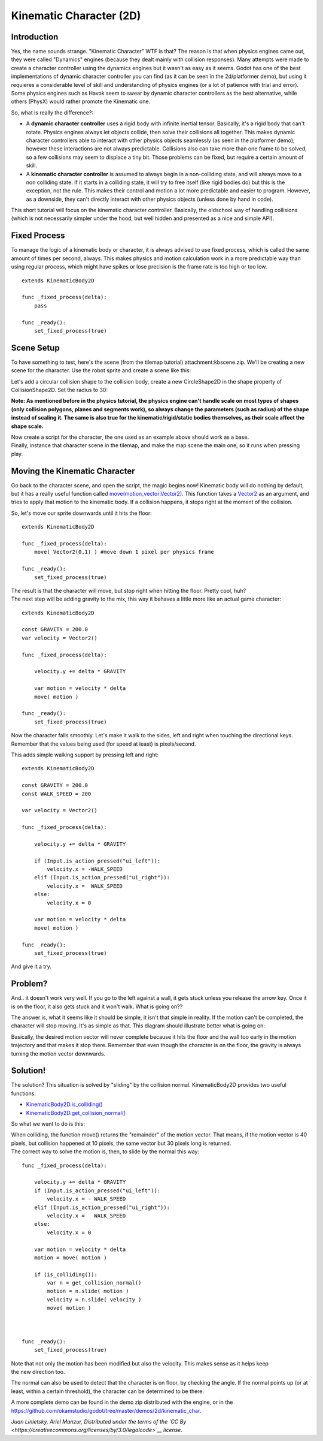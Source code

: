 Kinematic Character (2D)
========================

Introduction
~~~~~~~~~~~~

| Yes, the name sounds strange. "Kinematic Character" WTF is that? The
  reason is that when physics engines came out, they were called
  "Dynamics" engines (because they dealt mainly with collision
  responses). Many attempts were made to create a character controller
  using the dynamics engines but it wasn't as easy as it seems. Godot
  has one of the best implementations of dynamic character controller
  you can find (as it can be seen in the 2d/platformer demo), but using
  it requieres a considerable level of skill and understanding of
  physics engines (or a lot of patience with trial and error).
| Some physics engines such as Havok seem to swear by dynamic character
  controllers as the best alternative, while others (PhysX) would rather
  promote the Kinematic one.

So, what is really the difference?:

-  A **dynamic character controller** uses a rigid body with infinite
   inertial tensor. Basically, it's a rigid body that can't rotate.
   Physics engines always let objects collide, then solve their
   collisions all together. This makes dynamic character controllers
   able to interact with other physics objects seamlessly (as seen in
   the platformer demo), however these interactions are not always
   predictable. Collisions also can take more than one frame to be
   solved, so a few collisions may seem to displace a tiny bit. Those
   problems can be fixed, but require a certain amount of skill.
-  A **kinematic character controller** is assumed to always begin in a
   non-colliding state, and will always move to a non colliding state.
   If it starts in a colliding state, it will try to free itself (like
   rigid bodies do) but this is the exception, not the rule. This makes
   their control and motion a lot more predictable and easier to
   program. However, as a downside, they can't directly interact with
   other physics objects (unless done by hand in code).

This short tutorial will focus on the kinematic character controller.
Basically, the oldschool way of handling collisions (which is not
necessarily simpler under the hood, but well hidden and presented as a
nice and simple API).

Fixed Process
~~~~~~~~~~~~~

To manage the logic of a kinematic body or character, it is always
advised to use fixed process, which is called the same amount of times
per second, always. This makes physics and motion calculation work in a
more predictable way than using regular process, which might have spikes
or lose precision is the frame rate is too high or too low.

::

    extends KinematicBody2D

    func _fixed_process(delta):
        pass

    func _ready():
        set_fixed_process(true)

Scene Setup
~~~~~~~~~~~

To have something to test, here's the scene (from the tilemap tutorial)
attachment:kbscene.zip. We'll be creating a new scene for the character.
Use the robot sprite and create a scene like this:

.. image:: /img/kbscene.png

Let's add a circular collision shape to the collision body, create a new
CircleShape2D in the shape property of CollisionShape2D. Set the radius
to 30:

.. image:: /img/kbradius.png

**Note: As mentioned before in the physics tutorial, the physics engine
can't handle scale on most types of shapes (only collision polygons,
planes and segments work), so always change the parameters (such as
radius) of the shape instead of scaling it. The same is also true for
the kinematic/rigid/static bodies themselves, as their scale affect the
shape scale.**

| Now create a script for the character, the one used as an example
  above should work as a base.
| Finally, instance that character scene in the tilemap, and make the
  map scene the main one, so it runs when pressing play.

.. image:: /img/kbinstance.png

Moving the Kinematic Character
~~~~~~~~~~~~~~~~~~~~~~~~~~~~~~

Go back to the character scene, and open the script, the magic begins
now! Kinematic body will do nothing by default, but it has a really
useful function called
`move(motion\_vector:Vector2) <https://github.com/okamstudio/godot/wiki/class_kinematicbody2d#move>`__.
This function takes a
`Vector2 <https://github.com/okamstudio/godot/wiki/class_vector2>`__ as
an argument, and tries to apply that motion to the kinematic body. If a
collision happens, it stops right at the moment of the collision.

So, let's move our sprite downwards until it hits the floor:

::

    extends KinematicBody2D

    func _fixed_process(delta):
        move( Vector2(0,1) ) #move down 1 pixel per physics frame

    func _ready():
        set_fixed_process(true)

| The result is that the character will move, but stop right when
  hitting the floor. Pretty cool, huh?
| The next step will be adding gravity to the mix, this way it behaves a
  little more like an actual game character:

::

    extends KinematicBody2D

    const GRAVITY = 200.0
    var velocity = Vector2()

    func _fixed_process(delta):

        velocity.y += delta * GRAVITY

        var motion = velocity * delta
        move( motion )  

    func _ready():
        set_fixed_process(true)

Now the character falls smoothly. Let's make it walk to the sides, left
and right when touching the directional keys. Remember that the values
being used (for speed at least) is pixels/second.

This adds simple walking support by pressing left and right:

::

    extends KinematicBody2D

    const GRAVITY = 200.0
    const WALK_SPEED = 200

    var velocity = Vector2()

    func _fixed_process(delta):

        velocity.y += delta * GRAVITY

        if (Input.is_action_pressed("ui_left")):
            velocity.x = -WALK_SPEED
        elif (Input.is_action_pressed("ui_right")):
            velocity.x =  WALK_SPEED
        else:
            velocity.x = 0

        var motion = velocity * delta
        move( motion )  

    func _ready():
        set_fixed_process(true)

And give it a try.

Problem?
~~~~~~~~

And.. it doesn't work very well. If you go to the left against a wall,
it gets stuck unless you release the arrow key. Once it is on the floor,
it also gets stuck and it won't walk. What is going on??

The answer is, what it seems like it should be simple, it isn't that
simple in reality. If the motion can't be completed, the character will
stop moving. It's as simple as that. This diagram should illustrate
better what is going on:

.. image:: /img/motion_diagram.png

Basically, the desired motion vector will never complete because it hits
the floor and the wall too early in the motion trajectory and that makes
it stop there. Remember that even though the character is on the floor,
the gravity is always turning the motion vector downwards.

Solution!
~~~~~~~~~

The solution? This situation is solved by "sliding" by the collision
normal. KinematicBody2D provides two useful functions:

-  `KinematicBody2D.is\_colliding() <https://github.com/okamstudio/godot/wiki/class_kinematicbody2d#is_colliding>`__
-  `KinematicBody2D.get\_collision\_normal() <https://github.com/okamstudio/godot/wiki/class_kinematicbody2d#get_collision_normal>`__

So what we want to do is this:

.. image:: /img/motion_reflect.png

| When colliding, the function move() returns the "remainder" of the
  motion vector. That means, if the motion vector is 40 pixels, but
  collision happened at 10 pixels, the same vector but 30 pixels long is
  returned.
| The correct way to solve the motion is, then, to slide by the normal
  this way:

::

    func _fixed_process(delta):

        velocity.y += delta * GRAVITY
        if (Input.is_action_pressed("ui_left")):
            velocity.x = - WALK_SPEED
        elif (Input.is_action_pressed("ui_right")):
            velocity.x =   WALK_SPEED
        else:
            velocity.x = 0

        var motion = velocity * delta
        motion = move( motion ) 

        if (is_colliding()):
            var n = get_collision_normal()
            motion = n.slide( motion ) 
            velocity = n.slide( velocity )
            move( motion )



    func _ready():
        set_fixed_process(true)

| Note that not only the motion has been modified but also the velocity.
  This makes sense as it helps keep
| the new direction too.

The normal can also be used to detect that the character is on floor, by
checking the angle. If the normal points up (or at least, within a
certain threshold), the character can be determined to be there.

A more complete demo can be found in the demo zip distributed with the
engine, or in the
https://github.com/okamstudio/godot/tree/master/demos/2d/kinematic\_char.

*Juan Linietsky, Ariel Manzur, Distributed under the terms of the `CC
By <https://creativecommons.org/licenses/by/3.0/legalcode>`__ license.*


